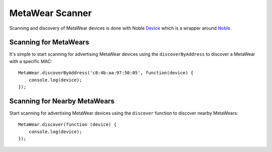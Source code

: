 .. highlight:: javascript

MetaWear Scanner
================
Scanning and discovery of MetaWear devices is done with Noble `Device <https://github.com/mbientlab/noble-device>`_ which is a wrapper around `Noble <https://github.com/abandonware/noble>`_. 

Scanning for MetaWears
----------------------
It's simple to start scanning for advertising MetaWear devices using the ``discoverByAddress`` to discover a MetaWear with a specific MAC:

::

    MetaWear.discoverByAddress('c8:4b:aa:97:50:05', function(device) {
        console.log(device);
    });

Scanning for Nearby MetaWears
-----------------------------
Start scanning for advertising MetaWear devices using the ``discover`` function to discover nearby MetaWears:
::

    MetaWear.discover(function (device) {
        console.log(device);
    });
